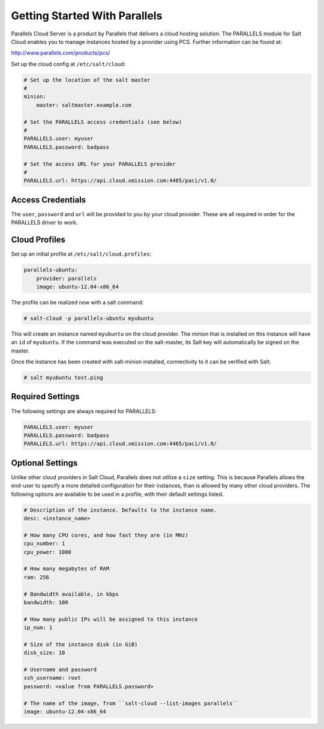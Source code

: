 ==============================
Getting Started With Parallels
==============================

Parallels Cloud Server is a product by Parallels that delivers a cloud hosting
solution. The PARALLELS module for Salt Cloud enables you to manage instances
hosted by a provider using PCS. Further information can be found at:

http://www.parallels.com/products/pcs/

Set up the cloud config at ``/etc/salt/cloud``:

.. code-block:: yaml

    # Set up the location of the salt master
    #
    minion:
        master: saltmaster.example.com

    # Set the PARALLELS access credentials (see below)
    #
    PARALLELS.user: myuser
    PARALLELS.password: badpass

    # Set the access URL for your PARALLELS provider
    #
    PARALLELS.url: https://api.cloud.xmission.com:4465/paci/v1.0/


Access Credentials
==================
The ``user``, ``password`` and ``url`` will be provided to you by your cloud
provider. These are all required in order for the PARALLELS driver to work.


Cloud Profiles
==============
Set up an initial profile at ``/etc/salt/cloud.profiles``:

.. code-block:: yaml

    parallels-ubuntu:
        provider: parallels
        image: ubuntu-12.04-x86_64

The profile can be realized now with a salt command:

.. code-block:: bash

    # salt-cloud -p parallels-ubuntu myubuntu

This will create an instance named ``myubuntu`` on the cloud provider. The
minion that is installed on this instance will have an ``id`` of ``myubuntu``.
If the command was executed on the salt-master, its Salt key will automatically
be signed on the master.

Once the instance has been created with salt-minion installed, connectivity to
it can be verified with Salt:

.. code-block:: bash

    # salt myubuntu test.ping


Required Settings
=================
The following settings are always required for PARALLELS:

.. code-block:: yaml

    PARALLELS.user: myuser
    PARALLELS.password: badpass
    PARALLELS.url: https://api.cloud.xmission.com:4465/paci/v1.0/


Optional Settings
=================
Unlike other cloud providers in Salt Cloud, Parallels does not utilize a
``size`` setting. This is because Parallels allows the end-user to specify a
more detailed configuration for their instances, than is allowed by many other
cloud providers. The following options are available to be used in a profile,
with their default settings listed.

.. code-block:: yaml

    # Description of the instance. Defaults to the instance name.
    desc: <instance_name>

    # How many CPU cores, and how fast they are (in MHz)
    cpu_number: 1
    cpu_power: 1000

    # How many megabytes of RAM
    ram: 256

    # Bandwidth available, in kbps
    bandwidth: 100

    # How many public IPs will be assigned to this instance
    ip_num: 1

    # Size of the instance disk (in GiB)
    disk_size: 10

    # Username and password
    ssh_username: root
    password: <value from PARALLELS.password>

    # The name of the image, from ``salt-cloud --list-images parallels``
    image: ubuntu-12.04-x86_64

